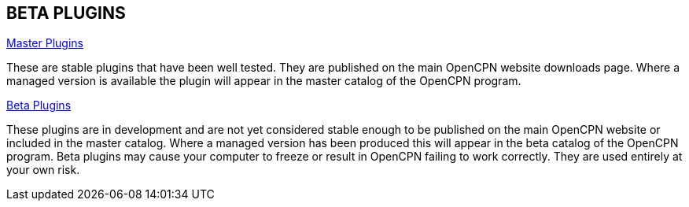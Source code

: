 == BETA PLUGINS

xref:opencpn-master-plugins::index.adoc[Master Plugins]

These are stable plugins that have been well tested. They are published on the main OpenCPN website downloads page. Where a managed version is available the plugin will appear in the master catalog of the OpenCPN program.

xref:beta-plugins.adoc[Beta Plugins]

These plugins are in development and are not yet considered stable enough to be published on the main OpenCPN website or included in the master catalog. Where a managed version has been produced this will appear in the beta catalog of the OpenCPN program. Beta plugins may cause your computer to freeze or result in OpenCPN failing to work correctly. They are used entirely at your own risk.

